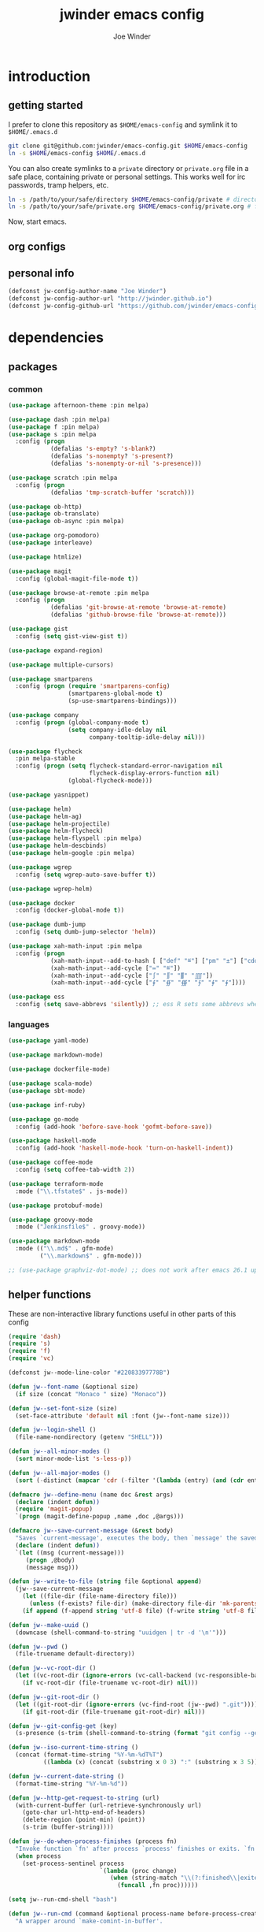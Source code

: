 * introduction
** getting started

I prefer to clone this repository as =$HOME/emacs-config= and symlink it to =$HOME/.emacs.d=
#+BEGIN_SRC sh :tangle no
git clone git@github.com:jwinder/emacs-config.git $HOME/emacs-config
ln -s $HOME/emacs-config $HOME/.emacs.d
#+END_SRC

You can also create symlinks to a =private= directory or =private.org= file in a safe place, containing private or personal settings. This works well for irc passwords, tramp helpers, etc.
#+BEGIN_SRC sh :tangle no
ln -s /path/to/your/safe/directory $HOME/emacs-config/private # directory of elisp files
ln -s /path/to/your/safe/private.org $HOME/emacs-config/private.org # file containing elisp segments
#+END_SRC

Now, start emacs.

** org configs

#+TITLE: jwinder emacs config

#+AUTHOR: Joe Winder

#+LANGUAGE: en

#+SEQ_TODO: ⚑ ⚐ | ✔

** personal info

#+BEGIN_SRC emacs-lisp
(defconst jw-config-author-name "Joe Winder")
(defconst jw-config-author-url "http://jwinder.github.io")
(defconst jw-config-github-url "https://github.com/jwinder/emacs-config")
#+END_SRC

* dependencies
** packages
*** common

#+BEGIN_SRC emacs-lisp
(use-package afternoon-theme :pin melpa)

(use-package dash :pin melpa)
(use-package f :pin melpa)
(use-package s :pin melpa
  :config (progn
            (defalias 's-empty? 's-blank?)
            (defalias 's-nonempty? 's-present?)
            (defalias 's-nonempty-or-nil 's-presence)))

(use-package scratch :pin melpa
  :config (progn
            (defalias 'tmp-scratch-buffer 'scratch)))

(use-package ob-http)
(use-package ob-translate)
(use-package ob-async :pin melpa)

(use-package org-pomodoro)
(use-package interleave)

(use-package htmlize)

(use-package magit
  :config (global-magit-file-mode t))

(use-package browse-at-remote :pin melpa
  :config (progn
            (defalias 'git-browse-at-remote 'browse-at-remote)
            (defalias 'github-browse-file 'browse-at-remote)))

(use-package gist
  :config (setq gist-view-gist t))

(use-package expand-region)

(use-package multiple-cursors)

(use-package smartparens
  :config (progn (require 'smartparens-config)
                 (smartparens-global-mode t)
                 (sp-use-smartparens-bindings)))

(use-package company
  :config (progn (global-company-mode t)
                 (setq company-idle-delay nil
                       company-tooltip-idle-delay nil)))

(use-package flycheck
  :pin melpa-stable
  :config (progn (setq flycheck-standard-error-navigation nil
                       flycheck-display-errors-function nil)
                 (global-flycheck-mode)))

(use-package yasnippet)

(use-package helm)
(use-package helm-ag)
(use-package helm-projectile)
(use-package helm-flycheck)
(use-package helm-flyspell :pin melpa)
(use-package helm-descbinds)
(use-package helm-google :pin melpa)

(use-package wgrep
  :config (setq wgrep-auto-save-buffer t))

(use-package wgrep-helm)

(use-package docker
  :config (docker-global-mode t))

(use-package dumb-jump
  :config (setq dumb-jump-selector 'helm))

(use-package xah-math-input :pin melpa
  :config (progn
            (xah-math-input--add-to-hash [ ["def" "≝"] ["pm" "±"] ["cdot" "·"] ["wedge" "∧"] ["doublesharp" "𝄪"]])
            (xah-math-input--add-cycle ["≔" "≝"])
            (xah-math-input--add-cycle ["∫" "∬" "∭" "⨌"])
            (xah-math-input--add-cycle ["∮" "∯" "∰" "∱" "∲" "∳"])))

(use-package ess
  :config (setq save-abbrevs 'silently)) ;; ess R sets some abbrevs when installed
#+END_SRC

*** languages

#+BEGIN_SRC emacs-lisp
(use-package yaml-mode)

(use-package markdown-mode)

(use-package dockerfile-mode)

(use-package scala-mode)
(use-package sbt-mode)

(use-package inf-ruby)

(use-package go-mode
  :config (add-hook 'before-save-hook 'gofmt-before-save))

(use-package haskell-mode
  :config (add-hook 'haskell-mode-hook 'turn-on-haskell-indent))

(use-package coffee-mode
  :config (setq coffee-tab-width 2))

(use-package terraform-mode
  :mode ("\\.tfstate$" . js-mode))

(use-package protobuf-mode)

(use-package groovy-mode
  :mode ("Jenkinsfile$" . groovy-mode))

(use-package markdown-mode
  :mode (("\\.md$" . gfm-mode)
         ("\\.markdown$" . gfm-mode)))

;; (use-package graphviz-dot-mode) ;; does not work after emacs 26.1 upgrade
#+END_SRC

** helper functions

These are non-interactive library functions useful in other parts of this config
#+BEGIN_SRC emacs-lisp
(require 'dash)
(require 's)
(require 'f)
(require 'vc)

(defconst jw--mode-line-color "#22083397778B")

(defun jw--font-name (&optional size)
  (if size (concat "Monaco " size) "Monaco"))

(defun jw--set-font-size (size)
  (set-face-attribute 'default nil :font (jw--font-name size)))

(defun jw--login-shell ()
  (file-name-nondirectory (getenv "SHELL")))

(defun jw--all-minor-modes ()
  (sort minor-mode-list 's-less-p))

(defun jw--all-major-modes ()
  (sort (-distinct (mapcar 'cdr (-filter '(lambda (entry) (and (cdr entry) (atom (cdr entry)))) auto-mode-alist))) 's-less-p))

(defmacro jw--define-menu (name doc &rest args)
  (declare (indent defun))
  (require 'magit-popup)
  `(progn (magit-define-popup ,name ,doc ,@args)))

(defmacro jw--save-current-message (&rest body)
  "Saves `current-message', executes the body, then `message' the saved message to the echo area. Any `message' calls within the body will likely not be seen."
  (declare (indent defun))
  `(let ((msg (current-message)))
     (progn ,@body)
     (message msg)))

(defun jw--write-to-file (string file &optional append)
  (jw--save-current-message
    (let ((file-dir (file-name-directory file)))
      (unless (f-exists? file-dir) (make-directory file-dir 'mk-parents)))
    (if append (f-append string 'utf-8 file) (f-write string 'utf-8 file))))

(defun jw--make-uuid ()
  (downcase (shell-command-to-string "uuidgen | tr -d '\n'")))

(defun jw--pwd ()
  (file-truename default-directory))

(defun jw--vc-root-dir ()
  (let ((vc-root-dir (ignore-errors (vc-call-backend (vc-responsible-backend (jw--pwd)) 'root (jw--pwd)))))
    (if vc-root-dir (file-truename vc-root-dir) nil)))

(defun jw--git-root-dir ()
  (let ((git-root-dir (ignore-errors (vc-find-root (jw--pwd) ".git"))))
    (if git-root-dir (file-truename git-root-dir) nil)))

(defun jw--git-config-get (key)
  (s-presence (s-trim (shell-command-to-string (format "git config --get %s 2>/dev/null" key)))))

(defun jw--iso-current-time-string ()
  (concat (format-time-string "%Y-%m-%dT%T")
          ((lambda (x) (concat (substring x 0 3) ":" (substring x 3 5))) (format-time-string "%z"))))

(defun jw--current-date-string ()
  (format-time-string "%Y-%m-%d"))

(defun jw--http-get-request-to-string (url)
  (with-current-buffer (url-retrieve-synchronously url)
    (goto-char url-http-end-of-headers)
    (delete-region (point-min) (point))
    (s-trim (buffer-string))))

(defun jw--do-when-process-finishes (process fn)
  "Invoke function `fn' after process `process' finishes or exits. `fn' is a one-arg function providing the finished process."
  (when process
    (set-process-sentinel process
                          `(lambda (proc change)
                             (when (string-match "\\(?:finished\\|exited\\)" change)
                               (funcall ,fn proc))))))

(setq jw--run-cmd-shell "bash")

(defun jw--run-cmd (command &optional process-name before-process-creation after-process-creation after-process-finish)
  "A wrapper around `make-comint-in-buffer'.

For commands that have already finished, this will clean up the process buffer and re-run the command.
For long running processes, this will always toggle back and forth between the process buffer and the other buffer as long as the process is alive.

`process-name' can be used to override the automatic naming of the process & buffer (from the `command').
`before-process-creation' is an optional zero-arg function that is run before the process is started.
`after-process-creation' is an optional one-arg function (providing the process an arg) that is run after the process is started.
`after-process-finish' is an optional one-arg function (providing the process as an arg) that is run after the process finishes."
  (require 'comint)
  (let* ((prepared-cmd (string-trim command))
         (cmd-process-name (or process-name (s-collapse-whitespace (s-left 100 prepared-cmd))))
         (cmd-buffer-name (format "*%s*" cmd-process-name)))
    (if (s-empty? prepared-cmd)
        (message "Empty command! Doing nothing.")
      (if (process-live-p (get-process cmd-process-name))
          (if (string= (buffer-name) cmd-buffer-name) (switch-to-buffer (other-buffer)) (switch-to-buffer cmd-buffer-name))
        (let* ((tmp-script-dir "/tmp/emacs-jw-run-cmd/")
               (tmp-script-rel-filename (replace-regexp-in-string "[^a-zA-Z0-9]+" "-" cmd-process-name))
               (tmp-script-abs-filename (concat tmp-script-dir tmp-script-rel-filename))
               (tmp-script-sh-executable (or (ignore-errors (executable-find jw--run-cmd-shell))
                                             (executable-find (jw--login-shell))))
               (tmp-script-contents (format "#!%s\n\ncd %s\n\n%s" tmp-script-sh-executable (jw--pwd) prepared-cmd)))
          (when (get-buffer cmd-buffer-name) (kill-buffer cmd-buffer-name))
          (jw--write-to-file tmp-script-contents tmp-script-abs-filename)
          (unless (file-executable-p tmp-script-abs-filename) (chmod tmp-script-abs-filename #o744))
          (let ((process-buffer (get-buffer-create cmd-buffer-name)))
            (when before-process-creation (funcall before-process-creation))
            (apply 'make-comint-in-buffer cmd-process-name process-buffer tmp-script-abs-filename nil nil)
            (let ((proc (get-buffer-process process-buffer)))
              (when after-process-creation (funcall after-process-creation proc))
              (when after-process-finish (jw--do-when-process-finishes proc `(lambda (proc) (funcall ,after-process-finish proc)))))
            (switch-to-buffer process-buffer)))))))

(defun jw--run-cmd-tmux (command tmux-session)
  "Create session `tmux-session' if needed, and send `command' to it."
  (call-process "tmux" nil nil nil "new-session" "-d" "-s" tmux-session) ;; this does nothing if the session already exists
  (call-process "tmux" nil nil nil "send-keys" "-t" tmux-session command "C-m"))
#+END_SRC

A macro to set keybindings from an org table
#+BEGIN_SRC emacs-lisp
(defmacro keybinding-org-table (org-table)
  "Sets up key bindings from an org table like:

      | Key   | Function | Scope           | Hook          | Notes     |
      |-------+----------+-----------------+---------------+-----------|
      | C-c a | fn-1     |                 |               | fun notes |
      | C-c b | fn-2     | local           | org-mode-hook |           |
      | C-c c | fn-3     | eshell-mode-map |               |           |
      | C-c d | nil      |                 |               |           |
      | C-c e | nil      | local           |               |           |
      | C-c f | nil      | eshell-mode-map |               |           |

- C-c a gets set to fn-1 in the global map.
- C-c b gets set to fn-2 in the current local map, run during the org-mode-hook.
- C-c c gets set to fn-3 in the eshell-mode-map.
- C-c d gets unbound in the global map.
- C-c e gets unbound in the current local map.
- C-c f gets unbound in the eshell-mode-map.

- For a global binding, an empty cell or the value \"global\" can be provided in the Scope column.
- When unsetting a keybinding, an empty table cell can be provided instead of nil in the Function column.
- It is safe to leave out the Scope & Hook columns if only global keybindings are necessary.
- The ordering of the 4 columns cannot be changed (extra columns after the Hook column are ignored)."

  (declare (indent defun))
  `(let* ((org-table-name (symbol-name ,org-table))
          (rows (symbol-value ,org-table))
          (keys-var-name (format "jw-%s" org-table-name))
          (keys-setter-def-name (format "jw-%s-set-bindings" org-table-name))
          (keys-setter-def-symbol (intern keys-setter-def-name)))

     ;; add keys to their own variable: jw-[org-table]
     (eval `(setq ,(intern keys-var-name) rows))

     ;; append keys to jw-all-custom-keys variable
     (unless (boundp 'jw-all-keys) (setq jw-all-keys nil))
     (-each rows (lambda (row) (add-to-list 'jw-all-keys row 'append)))

     ;; create interactive jw-[org-table]-set-bindings function to set all keys
     (eval `(defun ,keys-setter-def-symbol ()
              ,(format "Auto-created function to set keybindings defined in the org table: %s\n\nOrg table keybindings cached in `%s'\n\nAll custom keybindings cached in `jw-all-keys'\n\nThis function is also stored in `jw-all-keys-set-bindings-functions', and `jw-all-keys-set-bindings' evaluates every function in this list." org-table-name (intern keys-var-name))
              (interactive)
              (-each ,(intern keys-var-name) ;; must call the dynamic jw-[org-table] var here, not the lexical rows var
                (lambda (row)
                  (let* ((key (car row))
                         (command (if (cadr row) (intern (cadr row)) nil))
                         (scope (s-presence (nth 2 row)))
                         (hook-name (s-presence (nth 3 row))))

                    ;; yucky but the functions must be setup differently inside of hooks
                    ;; being explicit about the various cases is best

                    (cond
                     ((and hook-name (s-equals? scope "local"))
                      (add-hook (intern hook-name)
                                `(lambda () (local-set-key (kbd ,key) (quote ,command)))))

                     ((and hook-name (or (s-blank-str? scope) (s-equals? scope "global")))
                      (add-hook (intern hook-name)
                                `(lambda () (global-set-key (kbd ,key) (quote ,command)))))

                     ((and hook-name (boundp (intern scope)))
                      (add-hook (intern hook-name)
                                `(lambda () (define-key ,(intern scope) (kbd ,key) (quote ,command)))))

                     ((s-equals? scope "local") (local-set-key (kbd key) command))

                     ((or (s-blank-str? scope) (s-equals? scope "global")) (global-set-key (kbd key) command))

                     ((boundp (intern scope)) (define-key (eval (intern scope)) (kbd key) command))

                     (t (message "Unable to set command %s to keybinding %s from org table. Silently skipping." command key))
                     )
                    )
                  ))
              ))

     ;; append jw-[org-table]-set-bindings to jw-all-keys-set-bindings-functions variable
     (unless (boundp 'jw-all-keys-set-bindings-functions) (setq jw-all-keys-set-bindings-functions nil))
     (add-to-list 'jw-all-keys-set-bindings-functions `,keys-setter-def-symbol 'append)

     ;; create jw-set-all-bindings to eval every function created with this macro
     (unless (fboundp 'jw-all-keys-set-bindings)
       (defun jw-all-keys-set-bindings ()
         "Evaluate every function in `jw-all-keys-set-bindings-functions'."
         (interactive)
         (-each jw-all-keys-set-bindings-functions 'funcall)))

     ;; go ahead and eval jw-[org-table]-set-bindings
     (eval `(,keys-setter-def-symbol))
     ))
#+END_SRC

* customization
** env

#+BEGIN_SRC emacs-lisp
(require 'eshell)

(defun jw-env-set ()
  (interactive)
  (let* ((cmd (format "%s -l -i -c env" (jw--login-shell)))
         (env-big-str (shell-command-to-string cmd))
         (lines (split-string env-big-str "\n")))
    (dolist (line lines)
      (unless (= 0 (length line))
        (let* ((tokens (split-string line "="))
               (name (car tokens))
               (value (mapconcat 'identity (cdr tokens) "=")))
          (setenv name value)
          (when (string= name "PATH")
            (setq exec-path (split-string value ":"))
            (setq eshell-path-env value))))))
  (setenv "EDITOR" "emacsclient"))

(jw-env-set)
(add-to-list 'eshell-mode-hook 'jw-env-set)

#+END_SRC

** style

#+BEGIN_SRC emacs-lisp
(tool-bar-mode -1)
(menu-bar-mode -1)
(scroll-bar-mode -1)

(load-theme 'afternoon t)
(set-cursor-color "dark grey")
(set-background-color "black")
(set-face-background 'fringe nil)

(jw--set-font-size "14")

(set-face-attribute 'mode-line nil :font (jw--font-name "14") :background jw--mode-line-color :foreground "#7db5d6" :box '(:style released-button))
(set-face-attribute 'mode-line-inactive nil :background "#263238" :foreground "gray" :box '(:style released-button))
(set-face-attribute 'mode-line-buffer-id nil :foreground "white")
(set-face-attribute 'mode-line-highlight nil :foreground "#7db5d6")
(set-face-attribute 'header-line nil :background "#005858" :foreground "white")

(setq-default mode-line-format '(" " mode-line-buffer-identification (vc-mode vc-mode) " " mode-line-misc-info))

(setq inhibit-startup-message t
      initial-scratch-message ""
      initial-major-mode 'org-mode)
#+END_SRC

fix for cursor color in clients falling back to the default theme [[http:emacs.stackexchange.com/a/14575][copied from stackoverflow]]
#+BEGIN_SRC emacs-lisp
(require 'frame)

(defun fix-colors-for-emacs-clients (frame)
  (modify-frame-parameters frame (list (cons 'cursor-color "dark grey")))
  (modify-frame-parameters frame (list (cons 'background-color "black"))))

(add-hook 'after-make-frame-functions 'fix-colors-for-emacs-clients)
#+END_SRC

** settings

#+BEGIN_SRC emacs-lisp
(setq custom-file (expand-file-name "custom.el" user-emacs-directory))
(load custom-file 'noerror)

(setq jw-org-scratch-file (f-expand "scratch.org" user-emacs-directory))

(setq enable-local-variables :all)

(ansi-color-for-comint-mode-on)

(show-paren-mode t)

(fset 'yes-or-no-p 'y-or-n-p)

(setq create-lockfiles nil)

(setq save-silently t)

(setq suggest-key-bindings nil)

(setq kill-whole-line t)

(global-auto-revert-mode 1)

(setq global-auto-revert-non-file-buffers t
      auto-revert-verbose nil)

(setq-default indent-tabs-mode nil)

(setq tab-width 2)
(setq js-indent-level 2)

(delete-selection-mode t)

(winner-mode t)

(global-subword-mode t)

(put 'dired-find-alternate-file 'disabled nil)

(setq wdired-allow-to-change-permissions 'advanced)

(setq dired-listing-switches "-alh")

(add-hook 'after-save-hook 'executable-make-buffer-file-executable-if-script-p)

(add-hook 'before-save-hook 'delete-trailing-whitespace)

(add-hook 'next-error-hook 'delete-other-windows)

(setq uniquify-buffer-name-style 'forward)

(setq ring-bell-function 'ignore)

(setq enable-recursive-minibuffers t)

(add-to-list 'auto-mode-alist '("\\.scss$" . css-mode))
(add-to-list 'auto-mode-alist '("Gemfile$" . ruby-mode))
(add-to-list 'auto-mode-alist '("Rakefile$" . ruby-mode))
(add-to-list 'auto-mode-alist '("Vagrantfile$" . ruby-mode))
(add-to-list 'auto-mode-alist '("Berksfile$" . ruby-mode))
(add-to-list 'auto-mode-alist '("\\.irbrc$" . ruby-mode))

(add-hook 'text-mode-hook 'flyspell-mode)

(setq ediff-window-setup-function 'ediff-setup-windows-plain)

(put 'narrow-to-region 'disabled nil)

;; (setq calc-angle-mode 'rad)
(setq calc-angle-mode 'deg)

(setq tramp-default-method "ssh")

;; comint doesn't recognize a password prompt in one of my scripts. consider reporting this as a bug.
(setq comint-password-prompt-regexp (concat comint-password-prompt-regexp "\\|^.*Password:\\s *\\'"))

(defun shell-command--advice--ignore-message-with-no-output (&rest args)
  (when (string-match "Shell command succeeded with no output" (current-message)) (message nil)))
(advice-add 'shell-command-on-region :after 'shell-command--advice--ignore-message-with-no-output)

(setq user-auto-save-directory (expand-file-name "auto-saves/" user-emacs-directory ))
(unless (file-exists-p user-auto-save-directory) (make-directory user-auto-save-directory)) ;; auto-save won't create directories
(setq auto-save-file-name-transforms `((".*" ,user-auto-save-directory t)))

(setq user-backup-directory (expand-file-name "backups/" user-emacs-directory))
(unless (file-exists-p user-backup-directory) (make-directory user-backup-directory))

(setq version-control t
      vc-make-backup-files t
      kept-new-versions 10
      kept-old-versions 0
      backup-by-copying t ;; deep copy of symlinks
      delete-old-versions t)

(setq backup-directory-alist `(("." . ,user-backup-directory)))

(when (eq system-type 'gnu/linux)
  (setq interprogram-paste-function 'x-cut-buffer-or-selection-value
        browse-url-browser-function 'browse-url-generic
        browse-url-generic-program "google-chrome"))

(when (eq system-type 'darwin)
  (setq ns-command-modifier 'meta
        browse-url-browser-function 'browse-url-default-macosx-browser
        ispell-program-name "aspell"))
#+END_SRC

** functions
*** common

#+BEGIN_SRC emacs-lisp
(defalias 'life-is-too-much 'save-buffers-kill-terminal)
(defalias 'filter-lines 'keep-lines)
(defalias 'filter-out-lines 'flush-lines)
(defalias 'elisp-shell 'ielm)

(defun font-size-normal ()
  (interactive)
  (jw--set-font-size "14"))

(defun font-size-big ()
  (interactive)
  (jw--set-font-size "18"))

(defun font-size-set (size)
  (interactive "sSize: ")
  (jw--set-font-size size))

(defun ns-raise-chrome ()
  (interactive)
  (when (fboundp 'ns-do-applescript)
    (ns-do-applescript "tell application \"Google Chrome\" to activate")))

(defun kill-ring-cleanup-last-kill (&optional in-major-mode)
  "Cleans whitespace and reindents the text in the head of the kill ring as if in the major mode.
NOTICE: Sometimes this acts funky, e.g. after removing items from the kill ring via helm."
  (interactive)
  (with-temp-buffer
    (jw--save-current-message
      (let ((mode (or in-major-mode (completing-read "Major mode to mimic: " (jw--all-major-modes) nil t))))
        (yank)
        (funcall (intern-soft mode))
        (indent-region (point-min) (point-max))
        (whitespace-cleanup)
        (kill-new (buffer-substring (point-min) (point-max)) t)))))

(defun kill-ring-save-region-or-line (arg)
  (interactive "P")
  (let ((cleanup-kill arg))
    (if (region-active-p)
        (kill-ring-save (mark) (point))
      (kill-ring-save (line-beginning-position) (line-end-position)))
    (when cleanup-kill (kill-ring-cleanup-last-kill major-mode))))

(defun kill-region-or-line (arg)
  (interactive "P")
  (let ((cleanup-kill arg))
    (if (region-active-p)
        (kill-region (mark) (point))
      (progn (beginning-of-line) (kill-line)))
    (when cleanup-kill (kill-ring-cleanup-last-kill major-mode))))

(defun kill-save-file-or-buffer-name (arg)
  "Kill ring save the current file name. With prefix arg, save the fully qualified path + file name. If the buffer is not visiting a file, use the buffer name."
  (interactive "P")
  (if buffer-file-name
      (if arg
          (kill-new buffer-file-name)
        (kill-new (f-filename buffer-file-name)))
    (kill-new (buffer-name))))

(defun unique-lines ()
  (interactive)
  (if (region-active-p)
      (delete-duplicate-lines (region-beginning) (region-end))
    (delete-duplicate-lines (point-min) (point-max))))

(defun date (&optional arg)
  "Display date.
With default prefix arg (e.g. C-u M-x date), display calendar around current date.
With prefix arg of 4 (e.g. C-u 4 M-x date), prompt for year/month for calendar display."
  (interactive "P")
  (if arg
      (calendar (if (equal arg 4) arg nil))
    (message (current-time-string))))

(defun computer-power-status ()
  "Alternative to the default battery functions, which currently don't extract the information correctly on macOS."
  (interactive)
  (case system-type
    ('darwin (shell-command "pmset -g ps"))
    (t (message "This is only setup for macOS."))))

(defun iso-date ()
  (interactive)
  (message (jw--iso-current-time-string)))

(defun insert-iso-date ()
  (interactive)
  (insert (jw--iso-current-time-string)))

(defun insert-date ()
  (interactive)
  (insert (jw--current-date-string)))

(defun weather ()
  (interactive)
  (jw--run-cmd "curl wttr.in" "weather"))

(defun scratch-buffer ()
  "Save the scratch buffer in a file."
  (interactive)
  (find-file jw-org-scratch-file)
  (when (get-buffer "*scratch*") (kill-buffer "*scratch*")))

(defun toggle-scratch-buffer ()
  (interactive)
  (if (s-equals? (buffer-name) (f-filename jw-org-scratch-file))
      (progn
        (save-buffer)
        (switch-to-buffer (other-buffer)))
    (scratch-buffer)))

(defun ping-google ()
  (interactive)
  (ping "google.com"))

(defun uuid ()
  (interactive)
  (insert (jw--make-uuid)))

(defun json-prettify ()
  (interactive)
  (if (region-active-p)
      (json-pretty-print (region-beginning) (region-end))
    (json-pretty-print-buffer)))

(defun math-symbol-at-point (arg)
  (interactive "P")
  (if arg
      (xah-math-input-list-math-symbols)
    (xah-math-input-change-to-symbol)))

(defun cmd (command)
  (interactive "sCommand: ")
  (jw--run-cmd command))

(defun cmd-tmux (command &optional tmux-session)
  (interactive "sCommand: ")
  (let ((ts (or tmux-session "emacs")))
    (jw--run-cmd-tmux command ts)
    (message "Sent to tmux session: %s" ts)))

(defun cmd-dwim (arg &optional command)
  "Shell command dwim.

M-x `cmd-dwim' will run an async shell command in a new buffer.
C-u M-x `cmd-dwim' will run a shell command and print the response in the echo area.
C-u C-u M-x `cmd-dwim' will run a shell command and insert the response in the buffer on the next line.
C-u C-u C-u M-x `cmd-dwim' will send a shell command to the default tmux session using `cmd-tmux'.

Interactively:
 - If a region is selected, the region will be used as the shell command.
 - If the point is on a line beginning with a dollar sign (e.g. \"$ whoami\"), the entire line will be used as the shell command.
 - Otherwise, the shell command is read from prompt."
  (interactive "P")
  (let ((prepared-cmd (or command (if (region-active-p)
                                      (buffer-substring-no-properties (region-beginning) (region-end))
                                    (if (s-starts-with? "$" (s-trim (or (thing-at-point 'line t) "")))
                                        (s-trim-left (s-chop-prefix "$" (s-trim (thing-at-point 'line t))))
                                      (read-shell-command "Command: "))))))
    (if arg
        (case (prefix-numeric-value arg)
          (16 (save-excursion (open-line-next) (insert (s-trim (shell-command-to-string prepared-cmd)))))
          (64 (cmd-tmux prepared-cmd))
          (t (message (string-trim (shell-command-to-string prepared-cmd)))))
      (cmd prepared-cmd))))

(jw--define-menu cmd-menu 'cmd-menu
  :actions '("command type menu M-&"
             (?! "sh cmd async    M-! (C-u echo area / C-u C-u at point)" cmd-dwim)
             (?: "elisp evaluate  M-:" helm-eval-expression-with-eldoc)
             (?* "calc evaluate   M-*" helm-calcul-expression))
  :max-action-columns 1)

(defun transpose-windows (arg)
  (interactive "p")
  (let ((selector (if (>= arg 0) 'next-window 'previous-window)))
    (while (/= arg 0)
      (let ((this-win (window-buffer))
            (next-win (window-buffer (funcall selector))))
        (set-window-buffer (selected-window) next-win)
        (set-window-buffer (funcall selector) this-win)
        (select-window (funcall selector)))
      (setq arg (if (plusp arg) (1- arg) (1+ arg))))))

(defun toggle-window-split ()
  (interactive)
  (if (= (count-windows) 2)
      (let* ((this-win-buffer (window-buffer))
             (next-win-buffer (window-buffer (next-window)))
             (this-win-edges (window-edges (selected-window)))
             (next-win-edges (window-edges (next-window)))
             (this-win-2nd (not (and (<= (car this-win-edges)
                                         (car next-win-edges))
                                     (<= (cadr this-win-edges)
                                         (cadr next-win-edges)))))
             (splitter
              (if (= (car this-win-edges)
                     (car (window-edges (next-window))))
                  'split-window-horizontally
                'split-window-vertically)))
        (delete-other-windows)
        (let ((first-win (selected-window)))
          (funcall splitter)
          (if this-win-2nd (other-window 1))
          (set-window-buffer (selected-window) this-win-buffer)
          (set-window-buffer (next-window) next-win-buffer)
          (select-window first-win)
          (if this-win-2nd (other-window 1))))))

(defun beginning-of-line-or-indentation ()
  (interactive)
  (let ((previous-point (point)))
    (back-to-indentation)
    (if (equal previous-point (point))
        (beginning-of-line))))

(defun indent-region-or-buffer (arg)
  (interactive "P")
  (jw--save-current-message
    (save-excursion
      (if (region-active-p)
          (indent-region (region-beginning) (region-end))
        (indent-region (point-min) (point-max))))
    (when arg (whitespace-cleanup))))

(defun comment-dwim-dwim (&optional arg)
  "When the region is active, then toggle comments over it.
Otherwise, toggle commenting the current line.
If there is a prefix arg, then append a comment to the end of the line instead.
If the prefix arg is 4, then kill the comment on the current line."
  (interactive "*P")
  (if (region-active-p)
      (comment-dwim arg)
    (if arg
        (if (equal arg 4)
            (save-excursion (comment-dwim arg))
          (comment-dwim nil))
      (comment-or-uncomment-region (line-beginning-position) (line-end-position)))))

(defun open-line-next ()
  (interactive)
  (end-of-line)
  (open-line 1)
  (next-line 1)
  (indent-according-to-mode))

(defun open-line-previous ()
  (interactive)
  (beginning-of-line)
  (open-line 1)
  (indent-according-to-mode))

(defun newline-and-open-line-previous ()
  (interactive)
  (let ((was-at-end-of-line (equal (point) (line-end-position))))
    (newline-and-indent)
    (unless was-at-end-of-line (open-line-previous))))

(defun split-window-down-last-buffer-or-scratch (arg)
  (interactive "P")
  (split-window-vertically)
  (other-window 1 nil)
  (if arg (scratch-buffer) (switch-to-buffer (other-buffer))))

(defun split-window-right-last-buffer-or-scratch (arg)
  (interactive "P")
  (split-window-horizontally)
  (other-window 1 nil)
  (if arg (scratch-buffer) (switch-to-buffer (other-buffer))))

(defun kill-matching-buffers-silently (pattern)
  (interactive "sKill buffers matching: ")
  (dolist (buffer (buffer-list))
    (when (string-match pattern (buffer-name buffer))
      (kill-buffer buffer))))

(defalias 'toggle-fullscreen 'toggle-frame-fullscreen)

(defun fullscreen ()
  (interactive)
  (unless (frame-parameter (selected-frame) 'fullscreen)
    (toggle-frame-fullscreen)))

(defun fullscreen-off ()
  (interactive)
  (when (frame-parameter (selected-frame) 'fullscreen)
    (toggle-frame-fullscreen)))

(defun set-transparency (value)
  (interactive "n0 - 100 (percent): ")
  (set-frame-parameter (selected-frame) 'alpha value))

(defun display-current-prefix-arg (arg)
  (interactive "P")
  (message "%s" arg))
#+END_SRC

*** contact

#+BEGIN_SRC emacs-lisp
(defun config-insert-author ()
  (interactive)
  (insert jw-config-author-name))

(defun config-goto-homepage ()
  (interactive)
  (browse-url jw-config-author-url))

(defun config-goto-github ()
  (interactive)
  (browse-url jw-config-github-url))
#+END_SRC

*** emacs

#+BEGIN_SRC emacs-lisp
(defun emacs-config ()
  (interactive)
  (find-file (expand-file-name "emacs.org" user-emacs-directory)))

(defun emacs-private-config ()
  (interactive)
  (find-file (expand-file-name "private.org" user-emacs-directory)))

(defun emacs-configs-toggle (arg)
  (interactive "P")
  (if arg
      (if (string= (buffer-name) "private.org") (switch-to-buffer (other-buffer)) (emacs-private-config))
    (if (string= (buffer-name) "emacs.org") (switch-to-buffer (other-buffer)) (emacs-config))))

(defun emacs-reload-config ()
  (interactive)
  (load-file (expand-file-name "init.el" user-emacs-directory)))

(defun emacs-archive-packages-and-reload-config ()
  (interactive)
  (emacs-archive-packages)
  (emacs-reload-config))

(defun emacs-archive-packages-and-die ()
  (interactive)
  (emacs-archive-packages)
  (life-is-too-much))

(defun emacs-archive-packages ()
  (when (f-exists? package-user-dir)
    (let ((archive-dir (format "/tmp/emacs-elpa--%s" (jw--iso-current-time-string))))
      (f-move package-user-dir archive-dir))))

(defun emacs-byte-compile-elpa-package-files ()
  (interactive)
  (-each (f-directories package-user-dir)
    (lambda (dir)
      (-each (f-entries dir)
        (lambda (entry) (when (s-matches? ".*el$" entry) (byte-compile-file entry)))))))
#+END_SRC

** key bindings

base-keys (keys not in other parts of this config)
#+NAME: base-keys
| Key           | Function                                  | Scope       | Hook | Notes                     |
|---------------+-------------------------------------------+-------------+------+---------------------------|
| C-z           | nil                                       |             |      | remove suspend            |
| C-x C-z       | nil                                       |             |      |                           |
| C-h           | nil                                       |             |      | remove original help      |
| C-M-?         | help-command                              |             |      |                           |
| <return>      | toggle-frame-fullscreen                   | ctl-x-5-map |      |                           |
| M-!           | cmd-dwim                                  |             |      |                           |
| M-&           | cmd-dwim                                  |             |      |                           |
| C-s           | isearch-forward-regexp                    |             |      |                           |
| C-r           | isearch-backward-regexp                   |             |      |                           |
| C-M-g         | goto-line                                 |             |      |                           |
| C-M-9         | winner-undo                               |             |      |                           |
| C-M-0         | winner-redo                               |             |      |                           |
| t             | transpose-windows                         | ctl-x-4-map |      |                           |
| s             | toggle-window-split                       | ctl-x-4-map |      |                           |
| C-w           | kill-region-or-line                       |             |      |                           |
| M-w           | kill-ring-save-region-or-line             |             |      |                           |
| C-a           | beginning-of-line-or-indentation          |             |      |                           |
| C-o           | open-line-previous                        |             |      |                           |
| C-<return>    | open-line-next                            |             |      |                           |
| C-j           | newline-and-open-line-previous            |             |      |                           |
| C-x 2         | split-window-down-last-buffer-or-scratch  |             |      |                           |
| C-x 3         | split-window-right-last-buffer-or-scratch |             |      |                           |
| M-;           | comment-dwim-dwim                         |             |      |                           |
| C-M-\         | indent-region-or-buffer                   |             |      |                           |
| M-/           | dabbrev-expand                            |             |      | helm-dabbrev doesn't work |
| C-M-/         | company-complete                          |             |      |                           |
| M-g           | magit-status                              |             |      |                           |
| S-M-SPC       | math-symbol-at-point                      |             |      |                           |
| C-=           | er/expand-region                          |             |      |                           |
| C-+           | er/contract-region                        |             |      |                           |
| C-*           | mc/mark-all-like-this                     |             |      |                           |
| C-<           | mc/mark-previous-like-this                |             |      |                           |
| C->           | mc/mark-next-like-this                    |             |      |                           |
| C-x r t       | mc/edit-lines                             |             |      |                           |
| M-s j         | dumb-jump-go                              |             |      |                           |
| M-s J         | dumb-jump-go-other-window                 |             |      |                           |
| M-<backspace> | nil                                       | sp-keymap   |      |                           |
| C-M-p         | nil                                       | sp-keymap   |      |                           |
| C-M-n         | nil                                       | sp-keymap   |      |                           |
| C-x m         | jw-keymap                                 |             |      |                           |
| C-c m         | jw-keymap                                 |             |      |                           |
| m             | jw-keymap                                 | ctl-x-4-map |      |                           |
| m             | jw-keymap                                 | ctl-x-5-map |      |                           |
| !             | cmd-menu                                  | jw-keymap   |      |                           |
| &             | cmd-menu                                  | jw-keymap   |      |                           |
| q             | emacs-configs-toggle                      | jw-keymap   |      |                           |
| d             | date                                      | jw-keymap   |      |                           |
| w             | weather                                   | jw-keymap   |      |                           |
| b             | computer-power-status                     | jw-keymap   |      |                           |
| i             | toggle-scratch-buffer                     | jw-keymap   |      |                           |
| I             | tmp-scratch-buffer                        | jw-keymap   |      |                           |

#+HEADER: :var base-keys=base-keys
#+BEGIN_SRC emacs-lisp
(define-prefix-command 'jw-keymap)
(keybinding-org-table 'base-keys)
#+END_SRC

** eshell

eshell-keys
#+NAME: eshell-keys
| Key | Function | Scope     |
|-----+----------+-----------|
| e   | eshell-e | jw-keymap |
| E   | eshell-E | jw-keymap |

#+HEADER: :var eshell-keys=eshell-keys
#+BEGIN_SRC emacs-lisp
(defun eshell-e (arg)
  "A wrapper for `eshell', except that this function provides ordered cycling through all eshells creating using prefix arguments."
  (interactive "P")
  (eshell--exec arg nil))

(defun eshell-E (arg)
  "Similar to `eshell-e' except the cycling function is reversed."
  (interactive "P")
  (eshell--exec arg t))

(defun eshell-cleanup-eshells (arg)
  "Kill all eshells. If a prefix arg is provided, then leave the original eshell alive."
  (interactive "P")
  (-each (eshell--buffers-list)
    (lambda (buffer)
      (unless (and arg (s-equals? "*eshell*" (buffer-name buffer)))
        (kill-buffer buffer)))))

(defun eshell--exec (prefix-arg cycle-backward)
  (let ((eshells (eshell--buffer-names-list)))
    (if (or prefix-arg
            (not (eq major-mode 'eshell-mode))
            (not eshells))
        (eshell prefix-arg)
      (eshell--cycle-to-next eshells cycle-backward))))

(defun eshell--extract-buffer-name-digit (buffer)
  (string-to-number (or (car (s-match "[[:digit:]]+" (buffer-name buffer))) "-1")))

(defun eshell--buffers-list-ordering (b1 b2)
  (< (eshell--extract-buffer-name-digit b1) (eshell--extract-buffer-name-digit b2)))

(defun eshell--buffers-list ()
  (-sort
   'eshell--buffers-list-ordering
   (-filter
    (lambda (buffer) (eq (buffer-local-value 'major-mode buffer) 'eshell-mode))
    (buffer-list))))

(defun eshell--buffer-names-list ()
  (-map (lambda (b) (buffer-name b)) (eshell--buffers-list)))

(defun eshell--cycle-to-next (eshells cycle-backward)
  (let* ((num-eshells (length eshells))
         (idx (or (-elem-index (buffer-name) eshells) num-eshells))
         (next-idx (mod (if cycle-backward (- idx 1) (+ idx 1)) num-eshells))
         (next-eshell (nth next-idx eshells)))
    (switch-to-buffer next-eshell)))

(defun eshell--last-command-status-prompt-string ()
  (if (= 0 eshell-last-command-status)
      ""
    (propertize (format "-%s-\n" eshell-last-command-status) 'face '(:foreground "red3"))))

(defun eshell--git-prompt-string ()
  (require 'vc)
  (if (jw--git-root-dir)
      ;; vc-git-branches returns (list nil) instead of nil when there is no branch name instead of just nil (i.e. after a git-init)
      (let* ((git-branch-name (or (car (vc-git-branches)) "(in the beginning there was darkness)"))
             (git-is-clean (s-blank? (shell-command-to-string "git diff --shortstat 2> /dev/null | tail -n1")))
             (git-is-clean-marker (if git-is-clean "✔" "✘"))
             (git-is-clean-color (if git-is-clean "green" "red1"))
             (git-branch-name-string (propertize git-branch-name 'face '(:foreground "yellow3")))
             (git-is-clean-string (propertize git-is-clean-marker 'face `(:foreground ,git-is-clean-color))))
        (format "%s %s" git-branch-name-string git-is-clean-string))
    ""))

(defun eshell--prompt-function ()
  (let* ((last-status-string (eshell--last-command-status-prompt-string))
         (dir-string (propertize (abbreviate-file-name (eshell/pwd)) 'face '(:foreground "CornflowerBlue")))
         (git-string (eshell--git-prompt-string))
         (prompt-string (propertize (if (= (user-uid) 0) "#" "»") 'face '(:foreground "red3")))
         (right-pad-string (propertize " " 'face '(:foreground nil)))
         (prompt-string (s-collapse-whitespace (format "%s %s %s %s" dir-string git-string prompt-string right-pad-string))))
    (concat last-status-string prompt-string)))

(setq eshell-prompt-function 'eshell--prompt-function)
(setq eshell-prompt-regexp "^[^#$»\n]* [#$»] ")

(keybinding-org-table 'eshell-keys)

(require 'em-alias)
(eshell/alias "l" "ls -alh")
(eshell/alias "d" "dired $1")
(eshell/alias "e" "find-file $1")
(eshell/alias "emacs" "find-file $1")
(eshell/alias "vi" "find-file $1")
(eshell/alias "vim" "find-file $1")
(eshell/alias "less" "find-file $1")
(eshell/alias "cat" "find-file $1")
(eshell/alias ":q" "exit")
(eshell/alias ":Q" "exit")

(add-to-list 'eshell-mode-hook (lambda ()
                                 (add-to-list 'eshell-visual-commands "htop")
                                 (add-to-list 'eshell-visual-subcommands '("git" "log" "diff" "show"))
                                 (add-to-list 'eshell-visual-subcommands '("g" "log" "diff" "show"))))

(defun eshell/which--advice--add-login-shell-which-output (eshell/which-function &rest names)
  (eshell-printn "\neshell/which:")
  (apply eshell/which-function names)
  (let* ((login-shell-program (jw--login-shell))
         (raw-result (shell-command-to-string (format "%s -l -i -c \"which %s\"" login-shell-program (s-join " " names))))
         (login-shell-which-result (format "\n%s's which:\n%s" login-shell-program raw-result)))
    (eshell-printn login-shell-which-result)))

(advice-add 'eshell/which :around 'eshell/which--advice--add-login-shell-which-output)

#+END_SRC

ansi-term additions
#+BEGIN_SRC emacs-lisp
(defun eshell/ansi (&rest args)
  (interactive)
  (ansi-term (jw--login-shell))
  (when args
    (insert (s-join " " args))
    (term-send-input)))

(setq ansi-term-kill-on-exit t)

(defun ansi-term-life-is-too-much ()
  (interactive)
  (if (not ansi-term-kill-on-exit)
      (bury-buffer)
    (kill-buffer (current-buffer))))

(defun ansi-term--exit-hook ()
  (let ((ansi-process (get-buffer-process (current-buffer))))
    (jw--do-when-process-finishes ansi-process
                                  (lambda (proc)
                                    (switch-to-buffer (process-buffer proc))
                                    (ansi-term-life-is-too-much)))))

(add-hook 'term-mode-hook 'ansi-term--exit-hook)
#+END_SRC

** yasnippet

yas-keys
#+NAME: yas-keys
| Key | Function |
|-----+----------|
| M-? | yas-dwim |

#+HEADER: :var yas-keys=yas-keys
#+BEGIN_SRC emacs-lisp
(defun yas-dwim (arg)
  (interactive "P")
  (if (equal arg 4) (yas-new-snippet)
    (if arg (yas-visit-snippet-file)
      (yas-insert-snippet))))

(yas-global-mode 1)

(keybinding-org-table 'yas-keys)


(setq yas-indent-line nil)
#+END_SRC

** rcirc

#+BEGIN_SRC emacs-lisp
(require 'rcirc)

(defun rcirc-connect-dwim (&optional server port nick user-name full-name startup-channels password encryption)
  "Alternative to `rcirc-connect'.
If the server is not connected, then connect to it.
If no server is provided, then a prompt will ask the user for a server.
If the server is connected, then toggle to it's process buffer.
If the server is connected and a prefix arg is provided, then invoke a quick /msg on the server and toggle back to the other-buffer."
  (interactive)
  (if server
      (let ((existing-sp (get-process server)))
        (if (process-live-p existing-sp)
            (if current-prefix-arg
                (save-window-excursion
                  (switch-to-buffer (process-buffer existing-sp))
                  (call-interactively 'rcirc-cmd-msg))
              (switch-to-buffer (process-buffer existing-sp)))
          (rcirc-connect server port nick user-name full-name startup-channels password encryption)))
    (rcirc t)))

(setq rcirc-buffer-maximum-lines 2000)

(add-to-list 'rcirc-omit-responses "MODE")

(custom-set-faces '(rcirc-my-nick ((t (:foreground "#00ffff"))))
                  '(rcirc-other-nick ((t (:foreground "#90ee90"))))
                  '(rcirc-server ((t (:foreground "#a2b5cd"))))
                  '(rcirc-server-prefix ((t (:foreground "#00bfff"))))
                  '(rcirc-timestamp ((t (:foreground "#7d7d7d"))))
                  '(rcirc-nick-in-message ((t (:foreground "#00ffff"))))
                  '(rcirc-prompt ((t (:foreground "#00bfff"))))
                  '(rcirc-keyword ((t :foreground "#00ffff")))
                  '(rcirc-nick-in-message-full-line ((t ())))
                  '(rcirc-track-nick ((t (:foreground "#00ffff"))))
                  '(rcirc-track-keyword ((t (:foreground "#00ffff")))))

(defun rcirc-hook--initial-config ()
  (jw--save-current-message
    (turn-on-flyspell)
    (rcirc-track-minor-mode t)
    (rcirc-omit-mode)
    (cd (getenv "HOME"))))

(add-hook 'rcirc-mode-hook 'rcirc-hook--initial-config)

(defun rcirc-hook--span-window-width ()
  (setq rcirc-fill-column (- (window-width) 2)))

(add-hook 'window-configuration-change-hook 'rcirc-hook--span-window-width)

(defun rcirc-handler-NOTICE--advice--ignore-KEEPALIVE (original-function &rest args)
  (let* ((function-args (nth 2 args))
         (msg (cadr function-args)))
    (unless (string-match "keepalive" msg)
      (apply original-function args))))

(advice-add 'rcirc-handler-NOTICE :around 'rcirc-handler-NOTICE--advice--ignore-KEEPALIVE)
#+END_SRC

here are some useful rcirc configs to set in in the safe =private= location
#+BEGIN_SRC emacs-lisp :tangle no
(setq rcirc-default-nick "nick"
      rcirc-default-user-name "username"
      rcirc-default-full-name "full name"
      rcirc-keywords '("nick1" "nick2")
      rcirc-server-alist '(("irc.freenode.net"
                            :port 6697
                            :encryption tls
                            :user-name "freenode username"
                            :password "free node pass"
                            :channels ("##doctorwho"))))
#+END_SRC

example of defining specific functions to connect to various irc servers
#+BEGIN_SRC emacs-lisp :tangle no
(defun freenode-irc-connect ()
  (interactive)
  (rcirc-connect-dwim "irc.freenode.net" 6697 "nick" "username" "full name" '("##doctorwho" "#emacs") "your password" 'tls)

(defun twitch-irc-connect ()
  (interactive)
  (rcirc-connect-dwim "irc.chat.twitch.tv" 6667 "nick" "username" "full name" nil "your password"))
#+END_SRC

** helm

helm-keys
#+NAME: helm-keys
| Key     | Function                        | Scope               | Hook             | Notes                    |
|---------+---------------------------------+---------------------+------------------+--------------------------|
| C-c h   | helm-command-prefix             |                     |                  |                          |
| C-x c   | nil                             |                     |                  | undo default helm prefix |
| M-x     | helm-M-x                        |                     |                  |                          |
| M-:     | helm-eval-expression-with-eldoc |                     |                  |                          |
| M-*     | helm-calcul-expression          |                     |                  |                          |
| C-x C-b | helm-buffers-list               |                     |                  |                          |
| C-x C-f | helm-find-files                 |                     |                  |                          |
| M-y     | helm-show-kill-ring             |                     |                  |                          |
| M-s s   | helm-do-grep-ag                 |                     |                  |                          |
| M-s o   | helm-occur                      |                     |                  |                          |
| M-s i   | helm-semantic-or-imenu          |                     |                  |                          |
| C-x r l | helm-bookmarks                  |                     |                  |                          |
| C-x r j | helm-register-jump-dwim         |                     |                  |                          |
| C-h a   | helm-apropos                    |                     |                  |                          |
| C-h b   | helm-descbinds                  |                     |                  |                          |
| C-h r   | helm-info-emacs                 |                     |                  |                          |
| C-h d   | helm-info-at-point              |                     |                  |                          |
| C-h i   | helm-info                       |                     |                  |                          |
| h       | helm-descbinds                  | helm-command-map    |                  |                          |
| s       | helm-google-suggest             | helm-command-map    |                  | originally helm-surfraw  |
| M-s s   | helm-ff-run-grep-ag             | helm-find-files-map |                  |                          |
| C-s     | helm-ff-run-grep-ag             | helm-find-files-map |                  | ag instead of grep       |
| C-c ! l | helm-flycheck                   | flycheck-mode-map   |                  |                          |
| C-M-i   | helm-flyspell-correct           | flyspell-mode-map   |                  |                          |
| <tab>   | helm-esh-pcomplete              | eshell-mode-map     | eshell-mode-hook |                          |
| M-p     | helm-eshell-history             | eshell-mode-map     | eshell-mode-hook |                          |

#+HEADER: :var helm-keys=helm-keys
#+BEGIN_SRC emacs-lisp
(require 'helm)
(require 'helm-config)
(require 'helm-dabbrev)

(setq helm-split-window-in-side-p t
      helm-ff-search-library-in-sexp t
      helm-scroll-amount 8
      helm-buffer-max-length nil
      helm-ff-file-name-history-use-recentf t
      helm-quick-update t
      helm-move-to-line-cycle-in-source nil
      helm-buffers-fuzzy-matching t
      helm-M-x-fuzzy-match t
      helm-recentf-fuzzy-match t
      helm-semantic-fuzzy-match t
      helm-imenu-fuzzy-match t
      helm-ag-insert-at-point 'symbol)

(when (eq system-type 'darwin)
  (setq helm-man-format-switches "%s"))

(defalias 'kill-ring-show 'helm-show-kill-ring)
(defalias 'list-colors-display 'helm-colors)
(defalias 'proced 'helm-top)

(defun helm-register-jump-dwim (arg)
  (interactive "P")
  (if arg (helm-register) (call-interactively 'jump-to-register)))

(set-face-attribute 'helm-source-header nil :height 1.0 :weight 'normal :family (jw--font-name) :box '(:style released-button))
(set-face-attribute 'helm-candidate-number nil :background jw--mode-line-color :foreground "goldenrod")

(keybinding-org-table 'helm-keys)

(helm-mode 1)
(helm-autoresize-mode 1)

(projectile-global-mode)
(helm-projectile-on)

(setq projectile-completion-system 'helm
      projectile-mode-line ""  ;; this slowed tramp down sometimes
      projectile-switch-project-action 'helm-projectile)

(add-to-list 'helm-dabbrev-major-mode-assoc '(scala-mode . sbt-mode))

#+END_SRC

faster searching
#+BEGIN_SRC emacs-lisp
(defun helm-grep-ag-use-ag ()
  "Default `helm-do-grep-ag' to ag (silver searcher) with possibly opinionated flags."
  (interactive)
  (when (executable-find "ag")
    (setq helm-grep-ag-command "ag -i --nogroup --nocolor --line-numbers %s %s %s")
    (setq helm-ag-base-command "ag -i --nogroup --nocolor --line-numbers")))

(defun helm-grep-ag-use-rg ()
  "Default `helm-do-grep-ag' to rg (ripgrep) with possibly opinionated flags."
  (interactive)
  (when (executable-find "rg")
    (setq helm-grep-ag-command "rg -i --no-heading --line-number %s %s %s")
    ;; (setq helm-ag-base-command "rg -i --no-heading --line-number") ;; does not work, helm-projectile-ag tries to add flags that rg doesn't recognize
    ))

(helm-grep-ag-use-ag)
(helm-grep-ag-use-rg)

(defun helm-projectile-projects-helm-projectile-ag (dir)
  (interactive)
  (with-temp-buffer
    (let ((default-directory dir))
      (call-interactively 'helm-projectile-ag))))

(helm-add-action-to-source "Ag in project `M-s a'" 'helm-projectile-projects-helm-projectile-ag helm-source-projectile-projects)
(helm-projectile-define-key helm-projectile-projects-map (kbd "M-s s") 'helm-projectile-projects-helm-projectile-ag)
(helm-projectile-define-key helm-projectile-projects-map (kbd "C-s") 'helm-projectile-projects-helm-projectile-ag) ;; hijack grep's keybinding
#+END_SRC

make company-complete dropdown look more like helm
#+BEGIN_SRC emacs-lisp
(require 'company)
(custom-set-faces
 `(company-tooltip ((t (:background ,jw--mode-line-color))))
 `(company-scrollbar-bg ((t (:background "black"))))
 `(company-scrollbar-fg ((t (:background "#005858"))))
 `(company-tooltip-selection ((t (:inherit 'helm-selection))))
 `(company-tooltip-common ((t (:inherit 'helm-match))))
 `(company-tooltip-common-selection ((t (:inherit 'helm-match))))
 `(company-tooltip-annotation ((t (:inherit 'helm-bookmark-file))))
 `(company-preview-common ((t :inherit 'company-echo)))
 `(company-echo-common ((t :inherit 'company-echo)))
 `(company-template-field ((t :inherit 'helm-match-item))))
#+END_SRC

** org

org-keys
#+NAME: org-keys
| Key       | Function                   | Scope     | Hook          |
|-----------+----------------------------+-----------+---------------|
| o         | jw-todo                    | jw-keymap |               |
| a         | org-agenda                 | jw-keymap |               |
| A         | jw-org-agenda              | jw-keymap |               |
| c         | helm-org-capture-templates | jw-keymap |               |
| <tab>     | org-pomodoro               | jw-keymap |               |
| C-c <     | org-time-stamp             | local     | org-mode-hook |
| C-c .     | org-time-stamp-inactive    | local     | org-mode-hook |
| C-c C-x g | org-feed-update-all-or-one | local     | org-mode-hook |

#+HEADER: :var org-keys=org-keys
#+BEGIN_SRC emacs-lisp
(require 'org)
(require 'org-pomodoro)

(unless (boundp 'jw-org-todo-file)
  (setq jw-org-todo-file (f-expand "todo.org" user-emacs-directory)))

(defun jw-todo ()
  (interactive)
  (if (s-equals? (buffer-name) (f-filename jw-org-todo-file))
      (switch-to-buffer (other-buffer))
    (find-file jw-org-todo-file)
    (cd (getenv "HOME"))))

(setq jw-org-agenda-pre-hook nil)

(defun jw-org-agenda (arg)
  "Enriched `org-agenda' that runs `jw-org-agenda-pre-hook' before `org-agenda' is opened. `org-agenda-mode-hook' can be used for a post-hook"
  (interactive "P")
  (run-hooks 'jw-org-agenda-pre-hook)
  (org-agenda arg))

(defun org-feed-update-all-or-one (arg)
  "When called with a prefix argument, interactively call `org-feed-update'. Otherwise call `org-feed-update-all'."
  (interactive "P")
  (if arg
      (call-interactively 'org-feed-update)
    (org-feed-update-all)))

(defun org-id (arg)
  "Ensure an org-id exists and copy to kill ring. With prefix arg, force creation of a new org-id."
  (interactive "P")
  (org-id-get-create arg)
  (org-id-copy))

(keybinding-org-table 'org-keys)

(add-to-list 'org-latex-packages-alist '("" "physics"))
(setq org-latex-remove-logfiles nil) ;; evaluating latex blocks was causing errors because ox-latex couldn't find the logfiles
(setq org-latex-caption-above '(image table src-block special-block))

(setq org-use-speed-commands t
      org-enforce-todo-dependencies t
      org-enforce-todo-checkbox-dependencies t
      org-return-follows-link t
      org-hide-leading-stars t
      org-clock-clocked-in-display 'mode-line
      org-refile-targets '((org-agenda-files :maxlevel . 10))
      org-refile-use-outline-path t
      org-refile-allow-creating-parent-nodes '(confirm)
      org-tags-column -100
      org-src-preserve-indentation t
      org-src-window-setup 'current-window
      org-cycle-open-archived-trees t
      org-hide-block-startup t
      org-ellipsis " …"
      org-fontify-done-headline t
      org-todo-keywords '((sequence "⚑" "⚐" "|" "✔"))
      org-startup-with-inline-images t
      org-confirm-babel-evaluate nil
      org-confirm-shell-link-function nil
      org-confirm-elisp-link-function nil
      org-id-link-to-org-use-id 'create-if-interactive
      org-agenda-window-setup 'only-window)

(add-hook 'org-babel-after-execute-hook 'org-display-inline-images)

(setq org--todo-todo-boxed-states '("todo" "incoming" "captured" "unread" "question")
      org--todo-todo-states '("⚑")
      org--blocked-todo-boxed-states '("blocked" "halted" "stalled" "paused")
      org--doing-todo-boxed-states '("doing" "going")
      org--doing-todo-states '("⚐")
      org--delegated-todo-boxed-states '("delegated" "assigned" "pr" "waiting")
      org--done-todo-boxed-states '("done" "cancelled" "canceled" "finished" "boom" "read" "answered")
      org--done-todo-states '("✘" "✔"))

(defun org--red-box-state (s) `(,s :background "DarkRed" :foreground white :box (:style released-button)))
(defun org--red-state (s) `(,s :foreground "Coral"))
(defun org--blue-box-state (s) `(,s :background "DeepSkyBlue4" :foreground white :box (:style released-button)))
(defun org--blue-state (s) `(,s :foreground "DeepSkyBlue1"))
(defun org--green-box-state (s) `(,s :background "DarkGreen" :foreground white :box (:style released-button)))
(defun org--green-state (s) `(,s :foreground "LimeGreen"))

(setq org-todo-keyword-faces (append (mapcar 'org--red-box-state org--todo-todo-boxed-states)
                                     (mapcar 'org--red-box-state (mapcar 'upcase org--todo-todo-boxed-states))

                                     (mapcar 'org--red-box-state org--blocked-todo-boxed-states)
                                     (mapcar 'org--red-box-state (mapcar 'upcase org--blocked-todo-boxed-states))

                                     (mapcar 'org--red-state org--todo-todo-states)

                                     (mapcar 'org--blue-box-state org--doing-todo-boxed-states)
                                     (mapcar 'org--blue-box-state (mapcar 'upcase org--doing-todo-boxed-states))

                                     (mapcar 'org--blue-box-state org--delegated-todo-boxed-states)
                                     (mapcar 'org--blue-box-state (mapcar 'upcase org--delegated-todo-boxed-states))

                                     (mapcar 'org--blue-state org--doing-todo-states)

                                     (mapcar 'org--green-box-state org--done-todo-boxed-states)
                                     (mapcar 'org--green-box-state (mapcar 'upcase org--done-todo-boxed-states))

                                     (mapcar 'org--green-state org--done-todo-states)
                                     ))

(setq org-pomodoro-format "Pomodoro %s"
      org-pomodoro-short-break-format "Short Break %s"
      org-pomodoro-long-break-format "Long Break %s"
      org-pomodoro-ask-upon-killing nil
      org-pomodoro-short-break-sound-p nil
      org-pomodoro-long-break-sound-p nil)

(custom-set-faces `(org-headline-done ((t (:inherit shadow))))
                  `(org-pomodoro-mode-line ((t (:foreground "#2aa198"))))
                  `(org-link ((t (:underline nil))))
                  `(org-date ((t (:underline nil)))))

(add-to-list 'org-structure-template-alist '("n" "#+NAME: ?"))
(add-to-list 'org-structure-template-alist '("h" "#+HEADER: ?"))
(add-to-list 'org-structure-template-alist '("p" "#+PROPERTY: ?"))
(add-to-list 'org-structure-template-alist '("P" ":PROPERTIES:\n?\n:END:"))
(add-to-list 'org-structure-template-alist '("S" "#+BEGIN_SRC ?\n\n#+END_SRC"))
(add-to-list 'org-structure-template-alist '("call" "#+CALL: ?"))
(add-to-list 'org-structure-template-alist '("ipdf" "#+INTERLEAVE_PDF: ?"))

(defun org-babel-support-src-template-shortcut (shortcut &optional src-line)
  (let* ((shortcut-name (if (symbolp shortcut) (symbol-name shortcut) shortcut))
         (src-line-name (if src-line
                            (if (symbolp src-line) (symbol-name src-line) src-line)
                          shortcut-name))
         (src-block-template (format "#+BEGIN_SRC %s\n?\n#+END_SRC" src-line-name)))
    (add-to-list 'org-structure-template-alist `(,shortcut-name ,src-block-template))))

(defun org-babel-support-langs (langs)
  (org-babel-do-load-languages
   'org-babel-load-languages
   (-map (lambda (lang) (if (listp lang) `(,(car lang) . t) `(,lang . t))) langs))
  (-each langs
    (lambda (lang)
      (let* ((all-shortcuts (if (listp lang) lang (list lang)))
             (ob-lang (car all-shortcuts)))
        (-each all-shortcuts (lambda (shortcut) (org-babel-support-src-template-shortcut shortcut ob-lang)))))))

(org-babel-support-langs
 (list 'awk 'calc 'C 'dot '(emacs-lisp elisp el) '(haskell hask hs) 'http 'java 'js 'latex 'ledger 'lisp
       'makefile 'matlab 'org 'perl 'plantuml '(python py) 'R '(ruby rb)
       ;; 'scala ;; there are conflicting versions in org & scala-mode requiring ensime
       'scheme '(shell sh) 'sql '(translate tr)))

(add-to-list 'org-src-lang-modes '("dot" . graphviz-dot)) ;; "dot" src blocks don't use graphviz-dot-mode by default

(org-babel-support-src-template-shortcut 'bash)
(org-babel-support-src-template-shortcut 'md 'markdown)
(org-babel-support-src-template-shortcut 'gfm)
(org-babel-support-src-template-shortcut 'conf)
(org-babel-support-src-template-shortcut 'text)
(org-babel-support-src-template-shortcut 'json)
(org-babel-support-src-template-shortcut 'scala) ;; since this is commented out above

(org-babel-support-src-template-shortcut 'trs "translate :src es :dest en") ;; traducir español al inglés
(org-babel-support-src-template-shortcut 'tre "translate :src en :dest es") ;; translate english to spanish

(setq org-babel-default-header-args:sh '((:results . "output"))
      org-babel-default-header-args:shell '((:results . "output"))
      org-babel-default-header-args:bash '((:results . "output"))
      org-babel-default-header-args:js '((:results . "output")) ;; doesn't work with "value" for some reason, it just prints "undefined"
      org-babel-default-header-args:python '((:results . "output")) ;; doesn't work with "value" for some reason, it just prints "None"
      org-babel-default-header-args:http '((:pretty . "yes")))
#+END_SRC

support =cmd= function in org-babel and =cmd= org link
#+BEGIN_SRC emacs-lisp
(defconst org-babel-header-args:cmd '((bg . :any) (tmux . :any)))

;; warning: cmd does not work with the :async header since ob-cmd is never provided (which org-babel-do-load-languages requires)
(defun org-babel-execute:cmd (body params)
  (let* ((bg-option (assoc :bg params))
         (in-bg (and bg-option (not (string= (cdr bg-option) "no"))))
         (tmux-option (assoc :tmux params))
         (tmux-session (or (cdr tmux-option) "emacs")))
    (if tmux-option
        (progn (cmd-tmux body tmux-session) (format "Sent to tmux session: %s" tmux-session))
      (progn
        (cmd body)
        (when in-bg (switch-to-buffer (other-buffer)))
        "Running command"))))

(add-to-list 'org-src-lang-modes '("cmd" . sh))

(define-derived-mode cmd-mode sh-mode "cmd")

(setq org-babel-default-header-args:cmd '((:results . "silent")))

(org-babel-support-src-template-shortcut 'cmd)
(org-babel-support-src-template-shortcut 'tmux "cmd :tmux")

(add-to-list 'org-link-parameters '("cmd" :follow (lambda (ref) (cmd ref))))
(add-to-list 'org-link-parameters '("cmd+tmux" :follow (lambda (ref) (cmd-tmux ref))))
#+END_SRC

support =gist= and =gist+raw= org links
#+BEGIN_SRC emacs-lisp
(defun org-gist-link-follow (ref &optional raw)
  (let ((url-segment (if (s-contains? "/" ref) ref
                       (concat (or (jw--git-config-get "github.user") (jw--git-config-get "user.name")) "/" ref)))
        (raw-segment (if raw "raw" "")))
    (browse-url (format "https://gist.github.com/%s/%s" url-segment raw-segment))))

(add-to-list 'org-link-parameters '("gist" :follow (lambda (ref) (org-gist-link-follow ref))))
(add-to-list 'org-link-parameters '("gist+raw" :follow (lambda (ref) (org-gist-link-follow ref 'raw))))
#+END_SRC

hacky way of using org tables for markdown tables [[http://stackoverflow.com/questions/14275122/editing-markdown-pipe-tables-in-emacs/26297700#26297700][copied from stackoverflow]]
#+BEGIN_SRC emacs-lisp
(require 'org-table)

(defun markdown-cleanup-org-tables ()
  (interactive)
  (when (or (eq major-mode 'markdown-mode) (eq major-mode 'gfm-mode))
    (save-excursion
      (goto-char (point-min))
      (while (search-forward "-+-" nil t) (replace-match "-|-")))))

(add-hook 'markdown-mode-hook 'turn-on-orgtbl)
(advice-add 'org-table-align :after 'markdown-cleanup-org-tables)

(defalias 'markdown-table-create 'org-table-create)
(defalias 'markdown-table-insert-column 'org-table-insert-column)
(defalias 'markdown-table-delete-column 'org-table-delete-column)
(defalias 'markdown-table-insert-row 'org-table-insert-row)
(defalias 'markdown-table-delete-row 'org-table-delete-row)

#+END_SRC

** scala

scala-keys
#+NAME: scala-keys
| Key   | Function                   | Scope      |
|-------+----------------------------+------------|
| C-c s | sbt-command-prefix         |            |
| s     | jw-sbt                     | sbt-keymap |
| c     | sbt-compile                | sbt-keymap |
| o     | sbt-test-only-current-test | sbt-keymap |
| l     | sbt-run-previous-command   | sbt-keymap |

#+HEADER: :var scala-keys=scala-keys
#+BEGIN_SRC emacs-lisp
(defun jw-sbt ()
  (interactive)
  (if (eq major-mode 'sbt-mode)
      (switch-to-buffer (other-buffer))
    (with-temp-buffer
      (if (sbt:find-root)
          (sbt-start)
        (call-interactively 'jw-sbt-run-or-create-new)))))

(defun jw-sbt-run-or-create-new (dir)
  (interactive "DSBT run or create new project in: ")
  (when (not (f-exists? dir)) (make-directory dir 'make-parents))
  (let ((default-directory dir))
    (with-temp-buffer
      (if (sbt:find-root)
          (sbt-start)
        (cmd "sbt-new")))))

(defun sbt-current-tests-in-buffer ()
  (interactive)
  (save-excursion
    (let* ((pkg-name-components)
           (test-names))
      (goto-char (point-min))
      (while (re-search-forward "package " nil t)
        (push (filter-buffer-substring (point) (point-at-eol)) pkg-name-components))
      (goto-char (point-min))
      (while (re-search-forward "\\(object\\|class\\) " nil t)
        (push (filter-buffer-substring (point) (progn (re-search-forward " ")
                                                      (forward-char -1)
                                                      (point)))
              test-names))
      (let* ((full-pkg-name (string-join (reverse pkg-name-components) "."))
             (full-test-names (mapcar #'(lambda (test-name) (string-join (list full-pkg-name "." test-name))) test-names))
             (full-test-names-str (string-join full-test-names " ")))
        (message full-test-names-str)))))

(defun sbt-test-only-current-test (only-zzz)
  (interactive "P")
  (if only-zzz
      (sbt-command (concat "testOnly " (sbt-current-tests-in-buffer) " -- showtimes -- ex zzz"))
    (sbt-command (concat "testOnly " (sbt-current-tests-in-buffer) " -- showtimes"))))

(defun sbt-compile (test-compile)
  (interactive "P")
  (if test-compile
      (sbt-command "test:compile")
    (sbt-command "compile")))

(setq sbt-keymap (make-sparse-keymap))
(fset 'sbt-command-prefix sbt-keymap)

(keybinding-org-table 'scala-keys)

(add-to-list 'auto-mode-alist '("\\.scala$" . scala-mode))
(add-to-list 'auto-mode-alist '("\\.sbt$" . scala-mode))

(setq scala-indent:align-forms t
      scala-indent:align-parameters t)
#+END_SRC

adding sbt shortcut to helm projectile
#+BEGIN_SRC emacs-lisp
(require 'helm-projectile)

;; sbt mode uses some local variables which causes issues from inside of the helm and switching between multiple projects
;; e.g. `sbt:buffer-project-root'
;; using with-temp-buffer to avoid that

(defun helm-projectile-projects-sbt (dir)
  (interactive)
  (with-temp-buffer
    (let ((default-directory dir)) (call-interactively 'jw-sbt))))

(defun helm-projectile-projects-sbt-compile (dir)
  (interactive)
  (with-temp-buffer (let ((default-directory dir)) (call-interactively 'sbt-compile))))

(helm-add-action-to-source "Dispatch sbt `C-c s ...'" 'helm-projectile-projects-sbt helm-source-projectile-projects)

(helm-projectile-define-key helm-projectile-projects-map (kbd "C-c s s") 'helm-projectile-projects-sbt)
(helm-projectile-define-key helm-projectile-projects-map (kbd "C-c s c") 'helm-projectile-projects-sbt-compile)
#+END_SRC

remove flycheck from *.sbt files
#+BEGIN_SRC emacs-lisp
(defun disable-flycheck-scala-in-sbt-files ()
  (when (and buffer-file-name (s-equals? "sbt" (file-name-extension buffer-file-name)))
    (flycheck-mode -1)))

(add-hook 'scala-mode-hook 'disable-flycheck-scala-in-sbt-files)
#+END_SRC

** sonic pi

sonic-pi-keys
#+NAME: sonic-pi-keys
| Key | Function              | Scope     |
|-----+-----------------------+-----------|
| m   | sonic-pi-stop-or-play | jw-keymap |

#+HEADER: :var sonic-pi-keys=sonic-pi-keys
#+BEGIN_SRC emacs-lisp
(require 'org)
(require 'ob)

(defun sonic-pi-play (&optional ruby)
  "Sends snippet of ruby code to Sonic Pi GUI application via a custom shell script."
  (interactive)
  (let ((prepared-ruby (or ruby (if (region-active-p)
                                    (buffer-substring-no-properties (point) (mark))
                                  (buffer-substring-no-properties (point-min) (point-max))))))
    (shell-command (format "echo '%s' | sonic-pi" prepared-ruby))))

(defun sonic-pi-stop ()
  (interactive)
  (shell-command "sonic-pi stop"))

(defun sonic-pi-stop-or-play (arg)
  (interactive "P")
  (if arg (sonic-pi-stop) (sonic-pi-play)))

(keybinding-org-table 'sonic-pi-keys)

;; warning: sonic-pi does not work with the :async header since ob-sonic-pi is never provided (which org-babel-do-load-languages requires)
(defun org-babel-execute:sonic-pi (body params)
  (sonic-pi-play body)
  "Sent to Sonic Pi")

(add-to-list 'org-src-lang-modes '("sonic-pi" . ruby))

(define-derived-mode sonic-pi-mode ruby-mode "sonic-pi")

(setq org-babel-default-header-args:sonic-pi '((:results . "silent")))

(org-babel-support-src-template-shortcut 'sonicpi "sonic-pi")
#+END_SRC

** exercism-io

exercism-io keys
#+NAME: exercism-io-keys
| Key | Function         | Scope     |
|-----+------------------+-----------|
| x   | exercism-io-menu | jw-keymap |

#+HEADER: :var exercism-io-keys=exercism-io-keys
#+BEGIN_SRC emacs-lisp
(jw--define-menu exercism-io-menu 'exercism-io-menu
  :actions '("exercism.io"
             (?f "fetch" exercism-io-fetch)
             (?F "submit this file" exercism-io-submit-this-file)
             (?c "configure / login" exercism-io-configure)
             (?t "tracks" exercism-io-tracks)
             (?l "list" exercism-io-list)
             (?s "status" exercism-io-status)
             (?r "restore" exercism-io-restore)
             (?h "help" exercism-io-help)
             (?x "(other command)" exercism-io-cmd))
  :max-action-columns 1)

(keybinding-org-table 'exercism-io-keys)

(setq exercism-io--cached-track-list nil)
(defun exercism-io--get-track-list ()
  (or exercism-io--cached-track-list
      (let* ((json (json-read-from-string (jw--http-get-request-to-string "http://x.exercism.io/tracks")))
             (tracks-json-array (alist-get 'tracks json))
             (track-ids (-map (lambda (track-json) (alist-get 'id track-json)) tracks-json-array)))
        (setq exercism-io--cached-track-list track-ids)
        exercism-io--cached-track-list)))

(defun exercism-io--read-track ()
  (completing-read "Track: " (exercism-io--get-track-list) nil t))

(defun exercism-io-cmd (cmd)
  (interactive "sCommand: ")
  (cmd (format "exercism %s" cmd)))

(defun exercism-io-help ()
  (interactive)
  (exercism-io-cmd "--help"))

(defun exercism-io-fetch (arg)
  (interactive "P")
  (if arg
      (exercism-io-cmd (format "fetch %s" (exercism-io--read-track)))
    (exercism-io-cmd "fetch")))

(defun exercism-io-submit-this-file ()
  (interactive)
  (exercism-io-cmd (format "submit %s" (buffer-file-name))))

(defun exercism-io-tracks ()
  (interactive)
  (exercism-io-cmd "tracks"))

(defun exercism-io-restore ()
  (interactive)
  (exercism-io-cmd "restore"))

(defun exercism-io-list ()
  (interactive)
  (exercism-io-cmd (format "list %s" (exercism-io--read-track))))

(defun exercism-io-status ()
  (interactive)
  (exercism-io-cmd (format "status %s" (exercism-io--read-track))))

(defun exercism-io-configure ()
  (interactive)
  (let ((key-url "http://exercism.io/account/key"))
    (browse-url key-url)
    (let ((key (read-string (format "Paste key from %s here: " key-url))))
      (exercism-io-cmd (format "configure --key=%s" key)))))
#+END_SRC

* private

load the =private= directory and the =private.org= file if they exist
#+BEGIN_SRC emacs-lisp
(let ((path (expand-file-name "private" user-emacs-directory)))
  (when (file-exists-p path)
    (add-to-list 'load-path path)
    (mapcar 'load-file (directory-files path t "\.el$"))))

(let ((private-org (expand-file-name "private.org" user-emacs-directory)))
  (when (file-exists-p private-org)
    (org-babel-load-file private-org)))
#+END_SRC

* finally

#+BEGIN_SRC emacs-lisp
(scratch-buffer)
(cd (getenv "HOME"))
(fullscreen)
(unless (server-running-p) (server-start))

#+END_SRC

